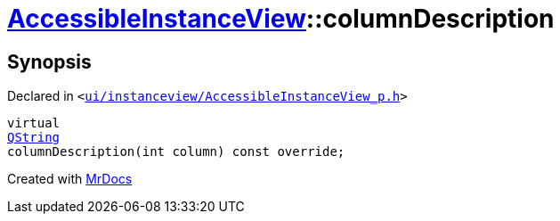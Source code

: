 [#AccessibleInstanceView-columnDescription]
= xref:AccessibleInstanceView.adoc[AccessibleInstanceView]::columnDescription
:relfileprefix: ../
:mrdocs:


== Synopsis

Declared in `&lt;https://github.com/PrismLauncher/PrismLauncher/blob/develop/launcher/ui/instanceview/AccessibleInstanceView_p.h#L37[ui&sol;instanceview&sol;AccessibleInstanceView&lowbar;p&period;h]&gt;`

[source,cpp,subs="verbatim,replacements,macros,-callouts"]
----
virtual
xref:QString.adoc[QString]
columnDescription(int column) const override;
----



[.small]#Created with https://www.mrdocs.com[MrDocs]#
